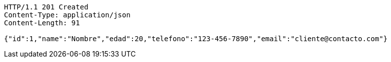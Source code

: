 [source,http,options="nowrap"]
----
HTTP/1.1 201 Created
Content-Type: application/json
Content-Length: 91

{"id":1,"name":"Nombre","edad":20,"telefono":"123-456-7890","email":"cliente@contacto.com"}
----